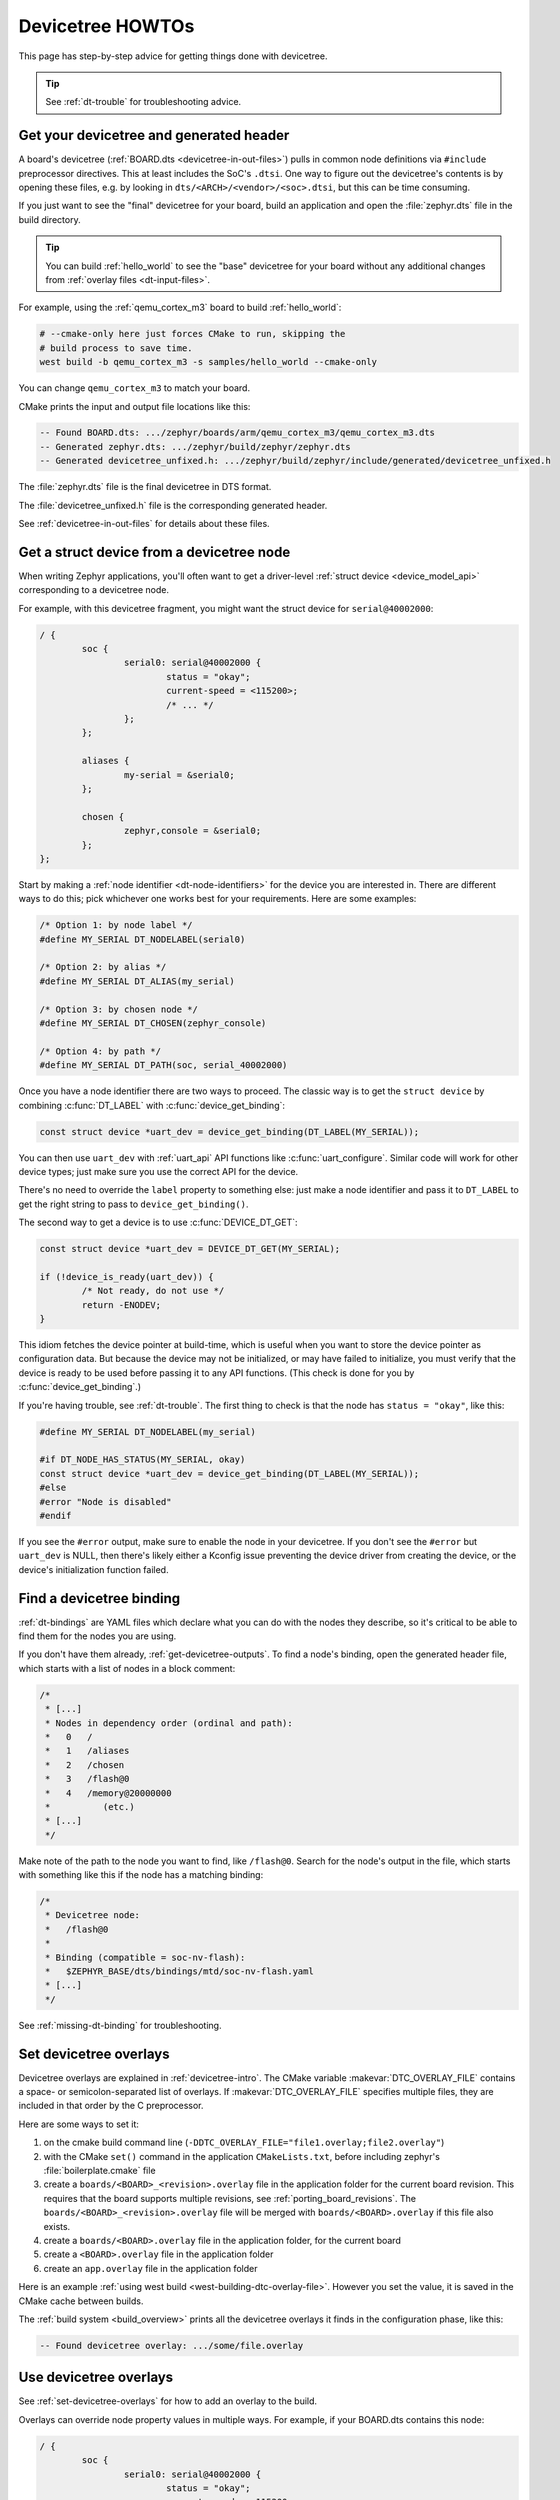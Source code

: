 .. _dt-howtos:

Devicetree HOWTOs
#################

This page has step-by-step advice for getting things done with devicetree.

.. tip:: See :ref:`dt-trouble` for troubleshooting advice.

.. _get-devicetree-outputs:

Get your devicetree and generated header
****************************************

A board's devicetree (:ref:`BOARD.dts <devicetree-in-out-files>`) pulls in
common node definitions via ``#include`` preprocessor directives. This at least
includes the SoC's ``.dtsi``. One way to figure out the devicetree's contents
is by opening these files, e.g. by looking in
``dts/<ARCH>/<vendor>/<soc>.dtsi``, but this can be time consuming.

If you just want to see the "final" devicetree for your board, build an
application and open the :file:`zephyr.dts` file in the build directory.

.. tip::

   You can build :ref:`hello_world` to see the "base" devicetree for your board
   without any additional changes from :ref:`overlay files <dt-input-files>`.

For example, using the :ref:`qemu_cortex_m3` board to build :ref:`hello_world`:

.. code-block:: sh

   # --cmake-only here just forces CMake to run, skipping the
   # build process to save time.
   west build -b qemu_cortex_m3 -s samples/hello_world --cmake-only

You can change ``qemu_cortex_m3`` to match your board.

CMake prints the input and output file locations like this:

.. code-block:: none

   -- Found BOARD.dts: .../zephyr/boards/arm/qemu_cortex_m3/qemu_cortex_m3.dts
   -- Generated zephyr.dts: .../zephyr/build/zephyr/zephyr.dts
   -- Generated devicetree_unfixed.h: .../zephyr/build/zephyr/include/generated/devicetree_unfixed.h

The :file:`zephyr.dts` file is the final devicetree in DTS format.

The :file:`devicetree_unfixed.h` file is the corresponding generated header.

See :ref:`devicetree-in-out-files` for details about these files.

.. _dt-get-device:

Get a struct device from a devicetree node
******************************************

When writing Zephyr applications, you'll often want to get a driver-level
:ref:`struct device <device_model_api>` corresponding to a devicetree node.

For example, with this devicetree fragment, you might want the struct device
for ``serial@40002000``:

.. code-block:: devicetree

   / {
           soc {
                   serial0: serial@40002000 {
                           status = "okay";
                           current-speed = <115200>;
                           /* ... */
                   };
           };

           aliases {
                   my-serial = &serial0;
           };

           chosen {
                   zephyr,console = &serial0;
           };
   };

Start by making a :ref:`node identifier <dt-node-identifiers>` for the device
you are interested in. There are different ways to do this; pick whichever one
works best for your requirements. Here are some examples:

.. code-block:: c

   /* Option 1: by node label */
   #define MY_SERIAL DT_NODELABEL(serial0)

   /* Option 2: by alias */
   #define MY_SERIAL DT_ALIAS(my_serial)

   /* Option 3: by chosen node */
   #define MY_SERIAL DT_CHOSEN(zephyr_console)

   /* Option 4: by path */
   #define MY_SERIAL DT_PATH(soc, serial_40002000)

Once you have a node identifier there are two ways to proceed.  The
classic way is to get the ``struct device`` by combining
:c:func:`DT_LABEL` with :c:func:`device_get_binding`:

.. code-block:: c

   const struct device *uart_dev = device_get_binding(DT_LABEL(MY_SERIAL));

You can then use ``uart_dev`` with :ref:`uart_api` API functions like
:c:func:`uart_configure`. Similar code will work for other device types; just
make sure you use the correct API for the device.

There's no need to override the ``label`` property to something else: just make
a node identifier and pass it to ``DT_LABEL`` to get the right string to pass
to ``device_get_binding()``.

The second way to get a device is to use :c:func:`DEVICE_DT_GET`:

.. code-block:: c

   const struct device *uart_dev = DEVICE_DT_GET(MY_SERIAL);

   if (!device_is_ready(uart_dev)) {
           /* Not ready, do not use */
           return -ENODEV;
   }

This idiom fetches the device pointer at build-time, which is useful when you
want to store the device pointer as configuration data.  But because the
device may not be initialized, or may have failed to initialize, you must
verify that the device is ready to be used before passing it to any API
functions.  (This check is done for you by :c:func:`device_get_binding`.)

If you're having trouble, see :ref:`dt-trouble`. The first thing to check is
that the node has ``status = "okay"``, like this:

.. code-block:: c

   #define MY_SERIAL DT_NODELABEL(my_serial)

   #if DT_NODE_HAS_STATUS(MY_SERIAL, okay)
   const struct device *uart_dev = device_get_binding(DT_LABEL(MY_SERIAL));
   #else
   #error "Node is disabled"
   #endif

If you see the ``#error`` output, make sure to enable the node in your
devicetree. If you don't see the ``#error`` but ``uart_dev`` is NULL, then
there's likely either a Kconfig issue preventing the device driver from
creating the device, or the device's initialization function failed.

.. _dts-find-binding:

Find a devicetree binding
*************************

:ref:`dt-bindings` are YAML files which declare what you can do with the nodes
they describe, so it's critical to be able to find them for the nodes you are
using.

If you don't have them already, :ref:`get-devicetree-outputs`. To find a node's
binding, open the generated header file, which starts with a list of nodes in a
block comment:

.. code-block:: c

   /*
    * [...]
    * Nodes in dependency order (ordinal and path):
    *   0   /
    *   1   /aliases
    *   2   /chosen
    *   3   /flash@0
    *   4   /memory@20000000
    *          (etc.)
    * [...]
    */

Make note of the path to the node you want to find, like ``/flash@0``. Search
for the node's output in the file, which starts with something like this if the
node has a matching binding:

.. code-block:: c

   /*
    * Devicetree node:
    *   /flash@0
    *
    * Binding (compatible = soc-nv-flash):
    *   $ZEPHYR_BASE/dts/bindings/mtd/soc-nv-flash.yaml
    * [...]
    */

See :ref:`missing-dt-binding` for troubleshooting.

.. _set-devicetree-overlays:

Set devicetree overlays
***********************

Devicetree overlays are explained in :ref:`devicetree-intro`. The CMake
variable :makevar:`DTC_OVERLAY_FILE` contains a space- or semicolon-separated
list of overlays. If :makevar:`DTC_OVERLAY_FILE` specifies multiple files, they
are included in that order by the C preprocessor.

Here are some ways to set it:

1. on the cmake build command line
   (``-DDTC_OVERLAY_FILE="file1.overlay;file2.overlay"``)
#. with the CMake ``set()`` command in the application ``CMakeLists.txt``,
   before including zephyr's :file:`boilerplate.cmake` file
#. create a ``boards/<BOARD>_<revision>.overlay`` file in the application
   folder for the current board revision. This requires that the board supports
   multiple revisions, see :ref:`porting_board_revisions`.
   The ``boards/<BOARD>_<revision>.overlay`` file will be merged with
   ``boards/<BOARD>.overlay`` if this file also exists.
#. create a ``boards/<BOARD>.overlay`` file in the application
   folder, for the current board
#. create a ``<BOARD>.overlay`` file in the application folder
#. create an ``app.overlay`` file in the application folder

Here is an example :ref:`using west build <west-building-dtc-overlay-file>`.
However you set the value, it is saved in the CMake cache between builds.

The :ref:`build system <build_overview>` prints all the devicetree overlays it
finds in the configuration phase, like this:

.. code-block:: none

   -- Found devicetree overlay: .../some/file.overlay

.. _use-dt-overlays:

Use devicetree overlays
***********************

See :ref:`set-devicetree-overlays` for how to add an overlay to the build.

Overlays can override node property values in multiple ways.
For example, if your BOARD.dts contains this node:

.. code-block:: devicetree

   / {
           soc {
                   serial0: serial@40002000 {
                           status = "okay";
                           current-speed = <115200>;
                           /* ... */
                   };
           };
   };

These are equivalent ways to override the ``current-speed`` value in an
overlay:

.. code-block:: none

   /* Option 1 */
   &serial0 {
   	current-speed = <9600>;
   };

   /* Option 2 */
   &{/soc/serial@40002000} {
   	current-speed = <9600>;
   };

We'll use the ``&serial0`` style for the rest of these examples.

You can add aliases to your devicetree using overlays: an alias is just a
property of the ``/aliases`` node. For example:

.. code-block:: none

   / {
   	aliases {
   		my-serial = &serial0;
   	};
   };

Chosen nodes work the same way. For example:

.. code-block:: none

   / {
   	chosen {
   		zephyr,console = &serial0;
   	};
   };

To delete a property (in addition to deleting properties in general, this is
how to set a boolean property to false if it's true in BOARD.dts):

.. code-block:: none

   &serial0 {
   	/delete-property/ some-unwanted-property;
   };

You can add subnodes using overlays. For example, to configure a SPI or I2C
child device on an existing bus node, do something like this:

.. code-block:: none

   /* SPI device example */
   &spi1 {
	my_spi_device: temp-sensor@0 {
		compatible = "...";
		label = "TEMP_SENSOR_0";
		/* reg is the chip select number, if needed;
		 * If present, it must match the node's unit address. */
		reg = <0>;

		/* Configure other SPI device properties as needed.
		 * Find your device's DT binding for details. */
		spi-max-frequency = <4000000>;
	};
   };

   /* I2C device example */
   &i2c2 {
	my_i2c_device: touchscreen@76 {
		compatible = "...";
		label = "TOUCHSCREEN";
		/* reg is the I2C device address.
		 * It must match the node's unit address. */
		reg = <76>;

		/* Configure other I2C device properties as needed.
		 * Find your device's DT binding for details. */
	};
   };

Other bus devices can be configured similarly:

- create the device as a subnode of the parent bus
- set its properties according to its binding

Assuming you have a suitable device driver associated with the
``my_spi_device`` and ``my_i2c_device`` compatibles, you should now be able to
enable the driver via Kconfig and :ref:`get the struct device <dt-get-device>`
for your newly added bus node, then use it with that driver API.

.. _dt-create-devices:

Write device drivers using devicetree APIs
******************************************

"Devicetree-aware" :ref:`device drivers <device_model_api>` should create a
``struct device`` for each ``status = "okay"`` devicetree node with a
particular :ref:`compatible <dt-important-props>` (or related set of
compatibles) supported by the driver.

.. note::

  Historically, Zephyr has used Kconfig options like :kconfig:`CONFIG_I2C_0` and
  :kconfig:`CONFIG_I2C_1` to enable driver support for individual devices of
  some type. For example, if ``CONFIG_I2C_1=y``, the SoC's I2C peripheral
  driver would create a ``struct device`` for "I2C bus controller number 1".

  This style predates support for devicetree in Zephyr and its use is now
  discouraged. Existing device drivers may be made "devicetree-aware"
  in future releases.

Writing a devicetree-aware driver begins by defining a :ref:`devicetree binding
<dt-bindings>` for the devices supported by the driver. Use existing bindings
from similar drivers as a starting point. A skeletal binding to get started
needs nothing more than this:

.. code-block:: yaml

   description: <Human-readable description of your binding>
   compatible: "foo-company,bar-device"
   include: base.yaml

See :ref:`dts-find-binding` for more advice on locating existing bindings.

After writing your binding, your driver C file can then use the devicetree API
to find ``status = "okay"`` nodes with the desired compatible, and instantiate
a ``struct device`` for each one. There are two options for instantiating each
``struct device``: using instance numbers, and using node labels.

In either case:

- Each ``struct device``\ 's name should be set to its devicetree node's
  ``label`` property. This allows the driver's users to :ref:`dt-get-device` in
  the usual way.

- Each device's initial configuration should use values from devicetree
  properties whenever practical. This allows users to configure the driver
  using :ref:`devicetree overlays <use-dt-overlays>`.

Examples for how to do this follow. They assume you've already implemented the
device-specific configuration and data structures and API functions, like this:

.. code-block:: c

   /* my_driver.c */
   #include <drivers/some_api.h>

   /* Define data (RAM) and configuration (ROM) structures: */
   struct my_dev_data {
   	/* per-device values to store in RAM */
   };
   struct my_dev_cfg {
   	uint32_t freq; /* Just an example: initial clock frequency in Hz */
   	/* other configuration to store in ROM */
   };

   /* Implement driver API functions (drivers/some_api.h callbacks): */
   static int my_driver_api_func1(const struct device *dev, uint32_t *foo) { /* ... */ }
   static int my_driver_api_func2(const struct device *dev, uint64_t bar) { /* ... */ }
   static struct some_api my_api_funcs = {
   	.func1 = my_driver_api_func1,
   	.func2 = my_driver_api_func2,
   };

.. _dt-create-devices-inst:

Option 1: create devices using instance numbers
===============================================

Use this option, which uses :ref:`devicetree-inst-apis`, if possible. However,
they only work when devicetree nodes for your driver's ``compatible`` are all
equivalent, and you do not need to be able to distinguish between them.

To use instance-based APIs, begin by defining ``DT_DRV_COMPAT`` to the
lowercase-and-underscores version of the compatible that the device driver
supports. For example, if your driver's compatible is ``"vnd,my-device"`` in
devicetree, you would define ``DT_DRV_COMPAT`` to ``vnd_my_device`` in your
driver C file:

.. code-block:: c

   /*
    * Put this near the top of the file. After the includes is a good place.
    * (Note that you can therefore run "git grep DT_DRV_COMPAT drivers" in
    * the zephyr Git repository to look for example drivers using this style).
    */
   #define DT_DRV_COMPAT vnd_my_device

.. important::

   As shown, the DT_DRV_COMPAT macro should have neither quotes nor special
   characters. Remove quotes and convert special characters to underscores
   when creating ``DT_DRV_COMPAT`` from the compatible property.

Finally, define an instantiation macro, which creates each ``struct device``
using instance numbers. Do this after defining ``my_api_funcs``.

.. code-block:: c

   /*
    * This instantiation macro is named "CREATE_MY_DEVICE".
    * Its "inst" argument is an arbitrary instance number.
    *
    * Put this near the end of the file, e.g. after defining "my_api_funcs".
    */
   #define CREATE_MY_DEVICE(inst)					\
   	static struct my_dev_data my_data_##inst = {			\
   		/* initialize RAM values as needed, e.g.: */		\
   		.freq = DT_INST_PROP(inst, clock_frequency),		\
   	};								\
   	static const struct my_dev_cfg my_cfg_##inst = {		\
   		/* initialize ROM values as needed. */			\
   	};								\
   	DEVICE_DT_INST_DEFINE(inst,					\
   			      my_dev_init_function,			\
			      NULL,             			\
   			      &my_data_##inst,				\
   			      &my_cfg_##inst,				\
   			      MY_DEV_INIT_LEVEL, MY_DEV_INIT_PRIORITY,	\
   			      &my_api_funcs);

Notice the use of APIs like :c:func:`DT_INST_PROP` and
:c:func:`DEVICE_DT_INST_DEFINE` to access devicetree node data. These
APIs retrieve data from the devicetree for instance number ``inst`` of
the node with compatible determined by ``DT_DRV_COMPAT``.

Finally, pass the instantiation macro to :c:func:`DT_INST_FOREACH_STATUS_OKAY`:

.. code-block:: c

   /* Call the device creation macro for each instance: */
   DT_INST_FOREACH_STATUS_OKAY(CREATE_MY_DEVICE)

``DT_INST_FOREACH_STATUS_OKAY`` expands to code which calls
``CREATE_MY_DEVICE`` once for each enabled node with the compatible determined
by ``DT_DRV_COMPAT``. It does not append a semicolon to the end of the
expansion of ``CREATE_MY_DEVICE``, so the macro's expansion must end in a
semicolon or function definition to support multiple devices.

Option 2: create devices using node labels
==========================================

Some device drivers cannot use instance numbers. One example is an SoC
peripheral driver which relies on vendor HAL APIs specialized for individual IP
blocks to implement Zephyr driver callbacks. Cases like this should use
:c:func:`DT_NODELABEL` to refer to individual nodes in the devicetree
representing the supported peripherals on the SoC. The devicetree.h
:ref:`devicetree-generic-apis` can then be used to access node data.

For this to work, your :ref:`SoC's dtsi file <dt-input-files>` must define node
labels like ``mydevice0``, ``mydevice1``, etc. appropriately for the IP blocks
your driver supports. The resulting devicetree usually looks something like
this:

.. code-block:: devicetree

   / {
           soc {
                   mydevice0: dev@0 {
                           compatible = "vnd,my-device";
                   };
                   mydevice1: dev@1 {
                           compatible = "vnd,my-device";
                   };
           };
   };

The driver can use the ``mydevice0`` and ``mydevice1`` node labels in the
devicetree to operate on specific device nodes:

.. code-block:: c

   /*
    * This is a convenience macro for creating a node identifier for
    * the relevant devices. An example use is MYDEV(0) to refer to
    * the node with label "mydevice0".
    */
   #define MYDEV(idx) DT_NODELABEL(mydevice ## idx)

   /*
    * Define your instantiation macro; "idx" is a number like 0 for mydevice0
    * or 1 for mydevice1. It uses MYDEV() to create the node label from the
    * index.
    */
   #define CREATE_MY_DEVICE(idx)					\
	static struct my_dev_data my_data_##idx = {			\
		/* initialize RAM values as needed, e.g.: */		\
		.freq = DT_PROP(MYDEV(idx), clock_frequency),		\
	};								\
	static const struct my_dev_cfg my_cfg_##idx = { /* ... */ };	\
   	DEVICE_DT_DEFINE(MYDEV(idx),					\
   			my_dev_init_function,				\
			NULL,           				\
			&my_data_##idx,					\
			&my_cfg_##idx,					\
			MY_DEV_INIT_LEVEL, MY_DEV_INIT_PRIORITY,	\
			&my_api_funcs)

Notice the use of APIs like :c:func:`DT_PROP` and
:c:func:`DEVICE_DT_DEFINE` to access devicetree node data.

Finally, manually detect each enabled devicetree node and use
``CREATE_MY_DEVICE`` to instantiate each ``struct device``:

.. code-block:: c

   #if DT_NODE_HAS_STATUS(DT_NODELABEL(mydevice0), okay)
   CREATE_MY_DEVICE(0)
   #endif

   #if DT_NODE_HAS_STATUS(DT_NODELABEL(mydevice1), okay)
   CREATE_MY_DEVICE(1)
   #endif

Since this style does not use ``DT_INST_FOREACH_STATUS_OKAY()``, the driver
author is responsible for calling ``CREATE_MY_DEVICE()`` for every possible
node, e.g. using knowledge about the peripherals available on supported SoCs.

.. _dt-drivers-that-depend:

Device drivers that depend on other devices
*******************************************

At times, one ``struct device`` depends on another ``struct device`` and
requires a pointer to it. For example, a sensor device might need a pointer to
its SPI bus controller device. Some advice:

- Write your devicetree binding in a way that permits use of
  :ref:`devicetree-hw-api` from devicetree.h if possible.
- In particular, for bus devices, your driver's binding should include a
  file like :zephyr_file:`dts/bindings/spi/spi-device.yaml` which provides
  common definitions for devices addressable via a specific bus. This enables
  use of APIs like :c:func:`DT_BUS` to obtain a node identifier for the bus
  node. You can then :ref:`dt-get-device` for the bus in the usual way.

Search existing bindings and device drivers for examples.

.. _dt-apps-that-depend:

Applications that depend on board-specific devices
**************************************************

One way to allow application code to run unmodified on multiple boards is by
supporting a devicetree alias to specify the hardware specific portions, as is
done in the :ref:`blinky-sample`. The application can then be configured in
:ref:`BOARD.dts <devicetree-in-out-files>` files or via :ref:`devicetree
overlays <use-dt-overlays>`.
